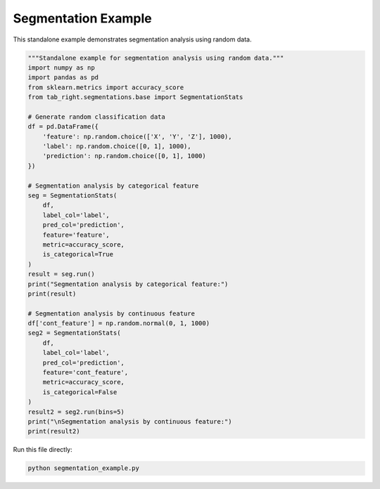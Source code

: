 .. _segmentation_example:

Segmentation Example
====================

This standalone example demonstrates segmentation analysis using random data.

.. code-block:: python

    """Standalone example for segmentation analysis using random data."""
    import numpy as np
    import pandas as pd
    from sklearn.metrics import accuracy_score
    from tab_right.segmentations.base import SegmentationStats

    # Generate random classification data
    df = pd.DataFrame({
        'feature': np.random.choice(['X', 'Y', 'Z'], 1000),
        'label': np.random.choice([0, 1], 1000),
        'prediction': np.random.choice([0, 1], 1000)
    })

    # Segmentation analysis by categorical feature
    seg = SegmentationStats(
        df,
        label_col='label',
        pred_col='prediction',
        feature='feature',
        metric=accuracy_score,
        is_categorical=True
    )
    result = seg.run()
    print("Segmentation analysis by categorical feature:")
    print(result)

    # Segmentation analysis by continuous feature
    df['cont_feature'] = np.random.normal(0, 1, 1000)
    seg2 = SegmentationStats(
        df,
        label_col='label',
        pred_col='prediction',
        feature='cont_feature',
        metric=accuracy_score,
        is_categorical=False
    )
    result2 = seg2.run(bins=5)
    print("\nSegmentation analysis by continuous feature:")
    print(result2)

Run this file directly:

.. code-block:: bash

   python segmentation_example.py
